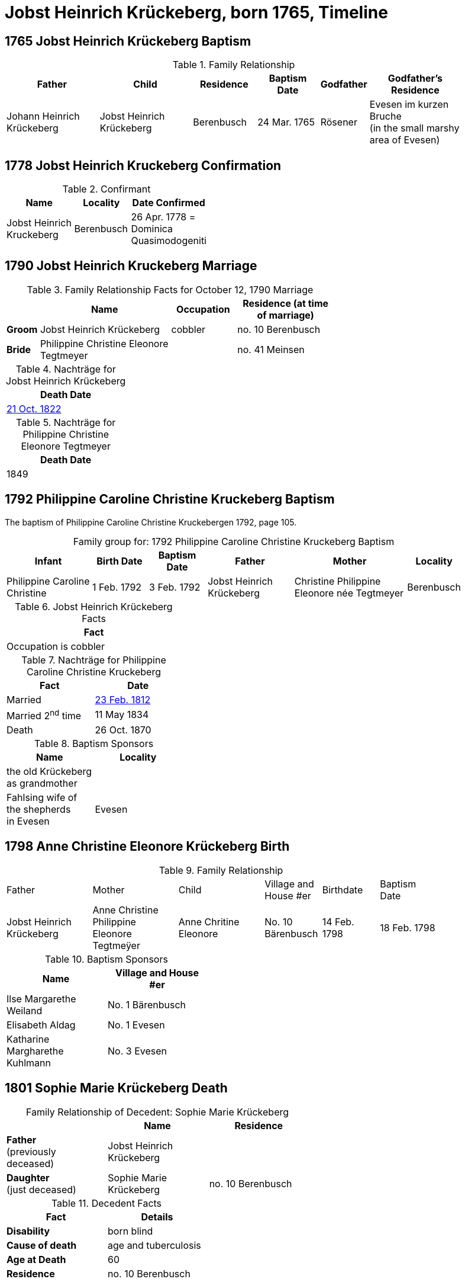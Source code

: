 = Jobst Heinrich Krückeberg, born 1765, Timeline
:page-role: doc-width

== 1765 Jobst Heinrich Krückeberg Baptism

.Family Relationship 
[cols="3,3,2,2,1,3",width="90"]
|===
|Father|Child|Residence|Baptism Date|Godfather|Godfather's Residence

|Johann Heinrich Krückeberg|Jobst Heinrich Krückeberg|Berenbusch|24 Mar. 1765|Rösener| Evesen im kurzen Bruche +
(in the small marshy area of Evesen)
|===

== 1778 Jobst Heinrich Kruckeberg Confirmation

.Confirmant
[%header,width="40%",cols="3,2,2"]
|===
|Name|Locality|Date Confirmed

|Jobst Heinrich Kruckeberg|Berenbusch|26 Apr. 1778 = +
Dominica Quasimodogeniti
|===

== 1790 Jobst Heinrich Kruckeberg Marriage

.Family Relationship  Facts for October 12, 1790 Marriage
[%header,cols="1,4,2,3",width="65%"]
|===
||Name|Occupation|Residence (at time of marriage)

|*Groom*|Jobst Heinrich Krückeberg|cobbler|no. 10 Berenbusch

|*Bride*|Philippine Christine Eleonore Tegtmeyer||no. 41 Meinsen
|===

.Nachträge for Jobst Heinrich Krückeberg
[width="24%"]
|===
|Death Date

|xref:petzen:petzen-band2-image314.adoc[21 Oct. 1822]
|===

.Nachträge for Philippine Christine Eleonore Tegtmeyer
[width="24%"]
|===
|Death Date

|1849
|===

== 1792 Philippine Caroline Christine Kruckeberg Baptism

The baptism of Philippine Caroline Christine Kruckebergen 1792, page 105.

[caption="Family group for: "]
.1792 Philippine Caroline Christine Kruckeberg Baptism
[cols="3,2,2,3,4,1",width="90%"]
|===
|Infant|Birth Date|Baptism Date|Father|Mother|Locality

|Philippine Caroline Christine|1 Feb. 1792|3 Feb. 1792|Jobst Heinrich Krückeberg|Christine Philippine Eleonore née Tegtmeyer|Berenbusch
|===

.Jobst Heinrich Krückeberg Facts
[width="35%"]
|===
|Fact

|Occupation is cobbler
|===

.Nachträge for Philippine Caroline Christine Kruckeberg 
[width="35%"]
|===
|Fact|Date

|Married|xref:petzen:petzen-band2-image27.adoc[23 Feb. 1812]

|Married 2^nd^ time|11 May 1834

|Death|26 Oct. 1870
|===

.Baptism Sponsors
[width="35%"]
|===
|Name|Locality

|the old Krückeberg as grandmother|

|Fahlsing wife of the shepherds +
in Evesen|Evesen
|===

== 1798 Anne Christine Eleonore Krückeberg Birth

.Family Relationship 
[cols="3,3,3,2,2,2",width="85%"]
|===
|Father|Mother|Child|Village and
House #er|Birthdate|Baptism Date

|Jobst Heinrich Krückeberg|Anne Christine Philippine Eleonore Tegtmeÿer|Anne Chritine Eleonore|No. 10 Bärenbusch|14 Feb. 1798|18 Feb. 1798 
|=== 

.Baptism Sponsors
[width="40%"]
|===
|Name|Village and House #er

|Ilse Margarethe Weiland|No. 1 Bärenbusch
|Elisabeth Aldag|No. 1 Evesen
|Katharine Margharethe Kuhlmann|No. 3 Evesen
|===

== 1801 Sophie Marie Krückeberg Death

[caption="Family Relationship of Decedent: "]
.Sophie Marie Krückeberg
[%header,width=60%]
|===
||Name|Residence

|*Father* +
(previously deceased)|Jobst Heinrich Krückeberg|

|*Daughter* +
(just deceased)|Sophie Marie Krückeberg|no. 10 Berenbusch
|===

.Decedent Facts 
[%header,width=40%]
|===
|Fact|Details

|*Disability*|born blind

|*Cause of death*| age and tuberculosis

|*Age at Death*| 60

|*Residence*| no. 10 Berenbusch
|===

== 1803 Sophie Wilhelmine Krückeberg Birth

.Family Relationship 
[cols="3,2,3,2,2,2,2"]
|===
|Father|"Stand"|Mother|Child|Location|Child's Birthdate|Child's Baptism Date

|Jobst Heinrich Krückeberg|Hausherr|Christine Philippine Techtmeÿer +
from Meinsen|Sophie Wilhelmine|No. 10 Berenbusch|24 Jan 1803|30 Jan 1803
|===

.Baptism Sponsors
[%header,width="40%"]
|===
|Name|Location

|Sophie Ernestine Wilharm|Evesen 
|===

== 1805 Philippine Caroline Christine Krückeberg Confirmation

.Family Relationship 
[%header,cols="3,4,2,3,2,2,2"]
|===
|Father|Mother|Family +
Residence|Confirmand|Date Confirmed|Date Born|Child's Birthplace   
                                                    
|Jobst Heinrich Krückeberg|Christine Philippine Eleonore née +
Tegtmeier|Bärenbusch|Philippine Caroline Christine|21 Apr 1805|9 Sept. 1791|Bärenbusch
|===

== 1806 Johann Heinrich Krückeberg Baptism

.Family Relationship  Facts
[%header,cols="3,3,3,2",width="75%"]
|===
|Father|Mother|Child|Residence

|Jobst Heinrich Krückeberg|Christine Phlippine Lenore Tegtmeier|Johann Heinrich Krückeberg|No. 10 Bärenbusch
|===

.Child Johann Heinrich Krückeberg Facts
[%header,width="65%"]
|===
|Name|Birthdate| Baptism Date|Baptism Place

|Johann Heinrich Krückeberg|12 Aug 1806, 4 p.m.|17 Aug 1806|Petzen
|===

.Father Jobst Heinrich Krückeberg Facts
[%header,width="70%"]
|===
|Name|Birth Place|Occupation|Religion

|Jobst Heinrich Krückeberg|No. 10 Bärenbusch|Schoemaker Guild Master|Lutheran
|===

.Mother Christine Phlippine Lenore Tegtmeier Facts
[%header,width="60%",cols="3,2,2"]
|===
|Name|Birth Place|Religion

|Christine Philippine Lenore Tegtmeier|Meinsen|Lutheran
|===

.Baptismal Sponsor
[%header,width="55%"]
|===
|Name|Occupation|Residence

|Carl Friedrich Gottlieb Krückeberg|Einlieger (farm laborer)|Bärenbusch

|C Friedrich Tegtmeier|Meinsen|not stated
|===

The baptism of Johann Heinrich Krückeberg is entry 22 on pages <<image91-176, 176>>
and <<image91-177, 177>>, entry #22, of the "Verzeichnis der Getauften, Konfirmierten,
Getrauten und Gestorbenen 1785-1827".

== 1807 Carl Friedrich Krückeberg Baptism

.Family Relationship  Facts
[%header,cols="3,3,3,2",width="80%"]
|===
|Father|Mother|Child|Residence

|Carl Friedrich Gottlieb Krückeberg|Philippine Lenore née Bleeken|Carl Friedrich Krückeberg|no. 14 Bärenbusch
|===

.Child Facts
[%header,cols="3,3,2,2,2,2",width="80%"]
|===
|Name|Place of Birth|Birth Date|Baptism Date|Birth Order|Sex Birth Order

|Carl Friedrich Krückeberg|Bärenbusch +
(number not given)|21 May 1807|24 May 1807|2^nd^|1^st^ son
|===

.Father Carl Friedrich Gottlieb Krückeberg Facts
[%header,cols="4,2,2,1",width="70%"]
|===
|Name|Birth Place|"Stand"|Religion


|Carl Friedrich Gottlieb Krückeberg|n. 14 Berenmbsuch|Tailor and Einlieger +
(see Note below)|Lutheran
|===

.Mother Philippine Lenore née Bleeken Facts
[%header,width="70%"]
|===
|Name|Birth Place|Religion

|Philippine Lenore née Bleeken|no. 11 Evesen|Lutheran
|===

.Meaning of Einlieger
****
[NOTE]
====
A **Einlieger** was a **landless tenant, lodger, or cottager** who lived in someone else’s house or on
someone else’s property.

An Einlieger did not own land or a house but might work for the landowner or rent a small room or
cottage on the estate. They were of a lower socio-economic class than full farmers (Vollmeier, Halbmeier,
etc.).
====
****

.Baptismal Sponsor
[%header,width="40%"]
|===
|Name|Residence

|Hans Heinrich Wilharm|n. 11 Evesen

|Johann Heinrich Deerberg|n. 11 Evesen +
(give as: "the same")

|Jobst Heinrich Krückeberg|Bärenbusch
|===

== 1811 Anne Christine Louise Krückeberg Confirmation

.Confirmand's Family Group
[cols="3,3,3,2,2,2"]
|===
|Father|Mother|Child/Confirmand|Address|Child's Birthdate|Date of Confirmation

|Jobst Heinrch Kruckeberg|Anne Christine Philippine née Tegtmeier|Anne Christine Lenore Krückebergs|no. 10 Bärenbusch|14 Feb. 1798|7 April 1811
|===

== 1812 Philippine Caroline Christine Krückeberg Marriage

[caption="Bride and Groom Facts: "]
.23 February 1812 Marriage
[cols="2,3,3,1,2,2",options="header",width="85%"]]
|===
|        | Name | Address (at time of marriage)|Age|Occupation| Religion

| *Groom*|Friedrich Wilhelm Watermann|no. 11 Nordholz|21|Farmer|Lutheran

| *Bride*|Philippine Caroline Krückeberg|n. 10 Bärenbusch +
(assumed. See Note)|21||Lutheran

|*Bride's Father*|Jobst Heinrich Kruckeberg|n. 10 Bärenbusch|||
|===

.Nachträge for Groom Friedrich Wilhelm Watermann
[%header,width="30%"]
|===
|Birth

|29 Feb. 1792
|===

.Nachträge for Bride Philippine Caroline Krückeberg
[%header,width="40%"]
|===
|Birth|2^nd^ Marriage|Death

|xref:petzen:petzen-band2-image55.adoc[1 Feb. 1792]|11 May 1834|26 Oct. 1870
|===

.Bride Philippine Caroline Krückeberg's Father Facts
[%header,width="40%"]
|===
|Name|Address

|Jobst Heinrich Kruckeberg|n. 10 Bärenbusch
|===

[NOTE]
====
In 19th-century German church records:

* Individuals were often identified by village and house number associated with the head of household — usually the father.

* This applied to both deceased and living fathers, and often included professions.

* Even if the son or daughter still lived at that house, the address (when it immediately follows the father's name) is still formally
associated with the father in these records.
====

== 1822 Jobst Heinrich Krückeberg Death

[caption="Decedent: "]
.Jobst Heinrich Krückeberg Facts
[%header,cols="3,1,3,2,2,3,2,2,2,2"]
|===
|Name|Age|Occupation|Death +
Date|Burial +
Date|Residence|Place of Death|Cause of Death|Place of Burial|Religion

|Jobst Heinrich Krückeberg|58|Schusteramtsmeister +
(Guild Master of the Shoemakers)|21 Oct. 1822 +
2 p.m.|24 Oct. 1822|no. 10 Bärenbusch|Bärenbush|Convulsions & Hemorrhanging|Petzen|Lutheran
|===

.Wife Facts
[width="30%"]
|===
|Facts

|Died 8 [May?] 1849
|===

.Survivor Facts
[%header,width=30%]
|===
|Surivors

|A wife, 3 daughters and one son
|===

.What is a Schusteramtsmeister?
****
[NOTE]
====
Jobst Heinrich's occupation was a **Schusteramtsmeiter**. This is a compound German word:

* **Schuster:** Shoemaker or cobbler

* **Amt:** Office, guild, or administrative authority

* **Meister:** Master

Thus, “Schusteramtsmeister” translates to “Master of the Shoemakers' Guild” or more precisely,
“Guild Master of the Shoemakers”.
====

In the 19th-century German context, especially in regions like
Schaumburg-Lippe, craftsmen were organized into guilds (Zünfte or Ämter). These
guilds regulated the practice of their respective crafts, overseeing training,
quality standards, and trade practices. The Amtsmeister was a senior figure
within the guild, often elected by fellow members, responsible for
administrative duties, overseeing apprenticeships, ensuring quality control,
and representing the guild in municipal matters.
****

